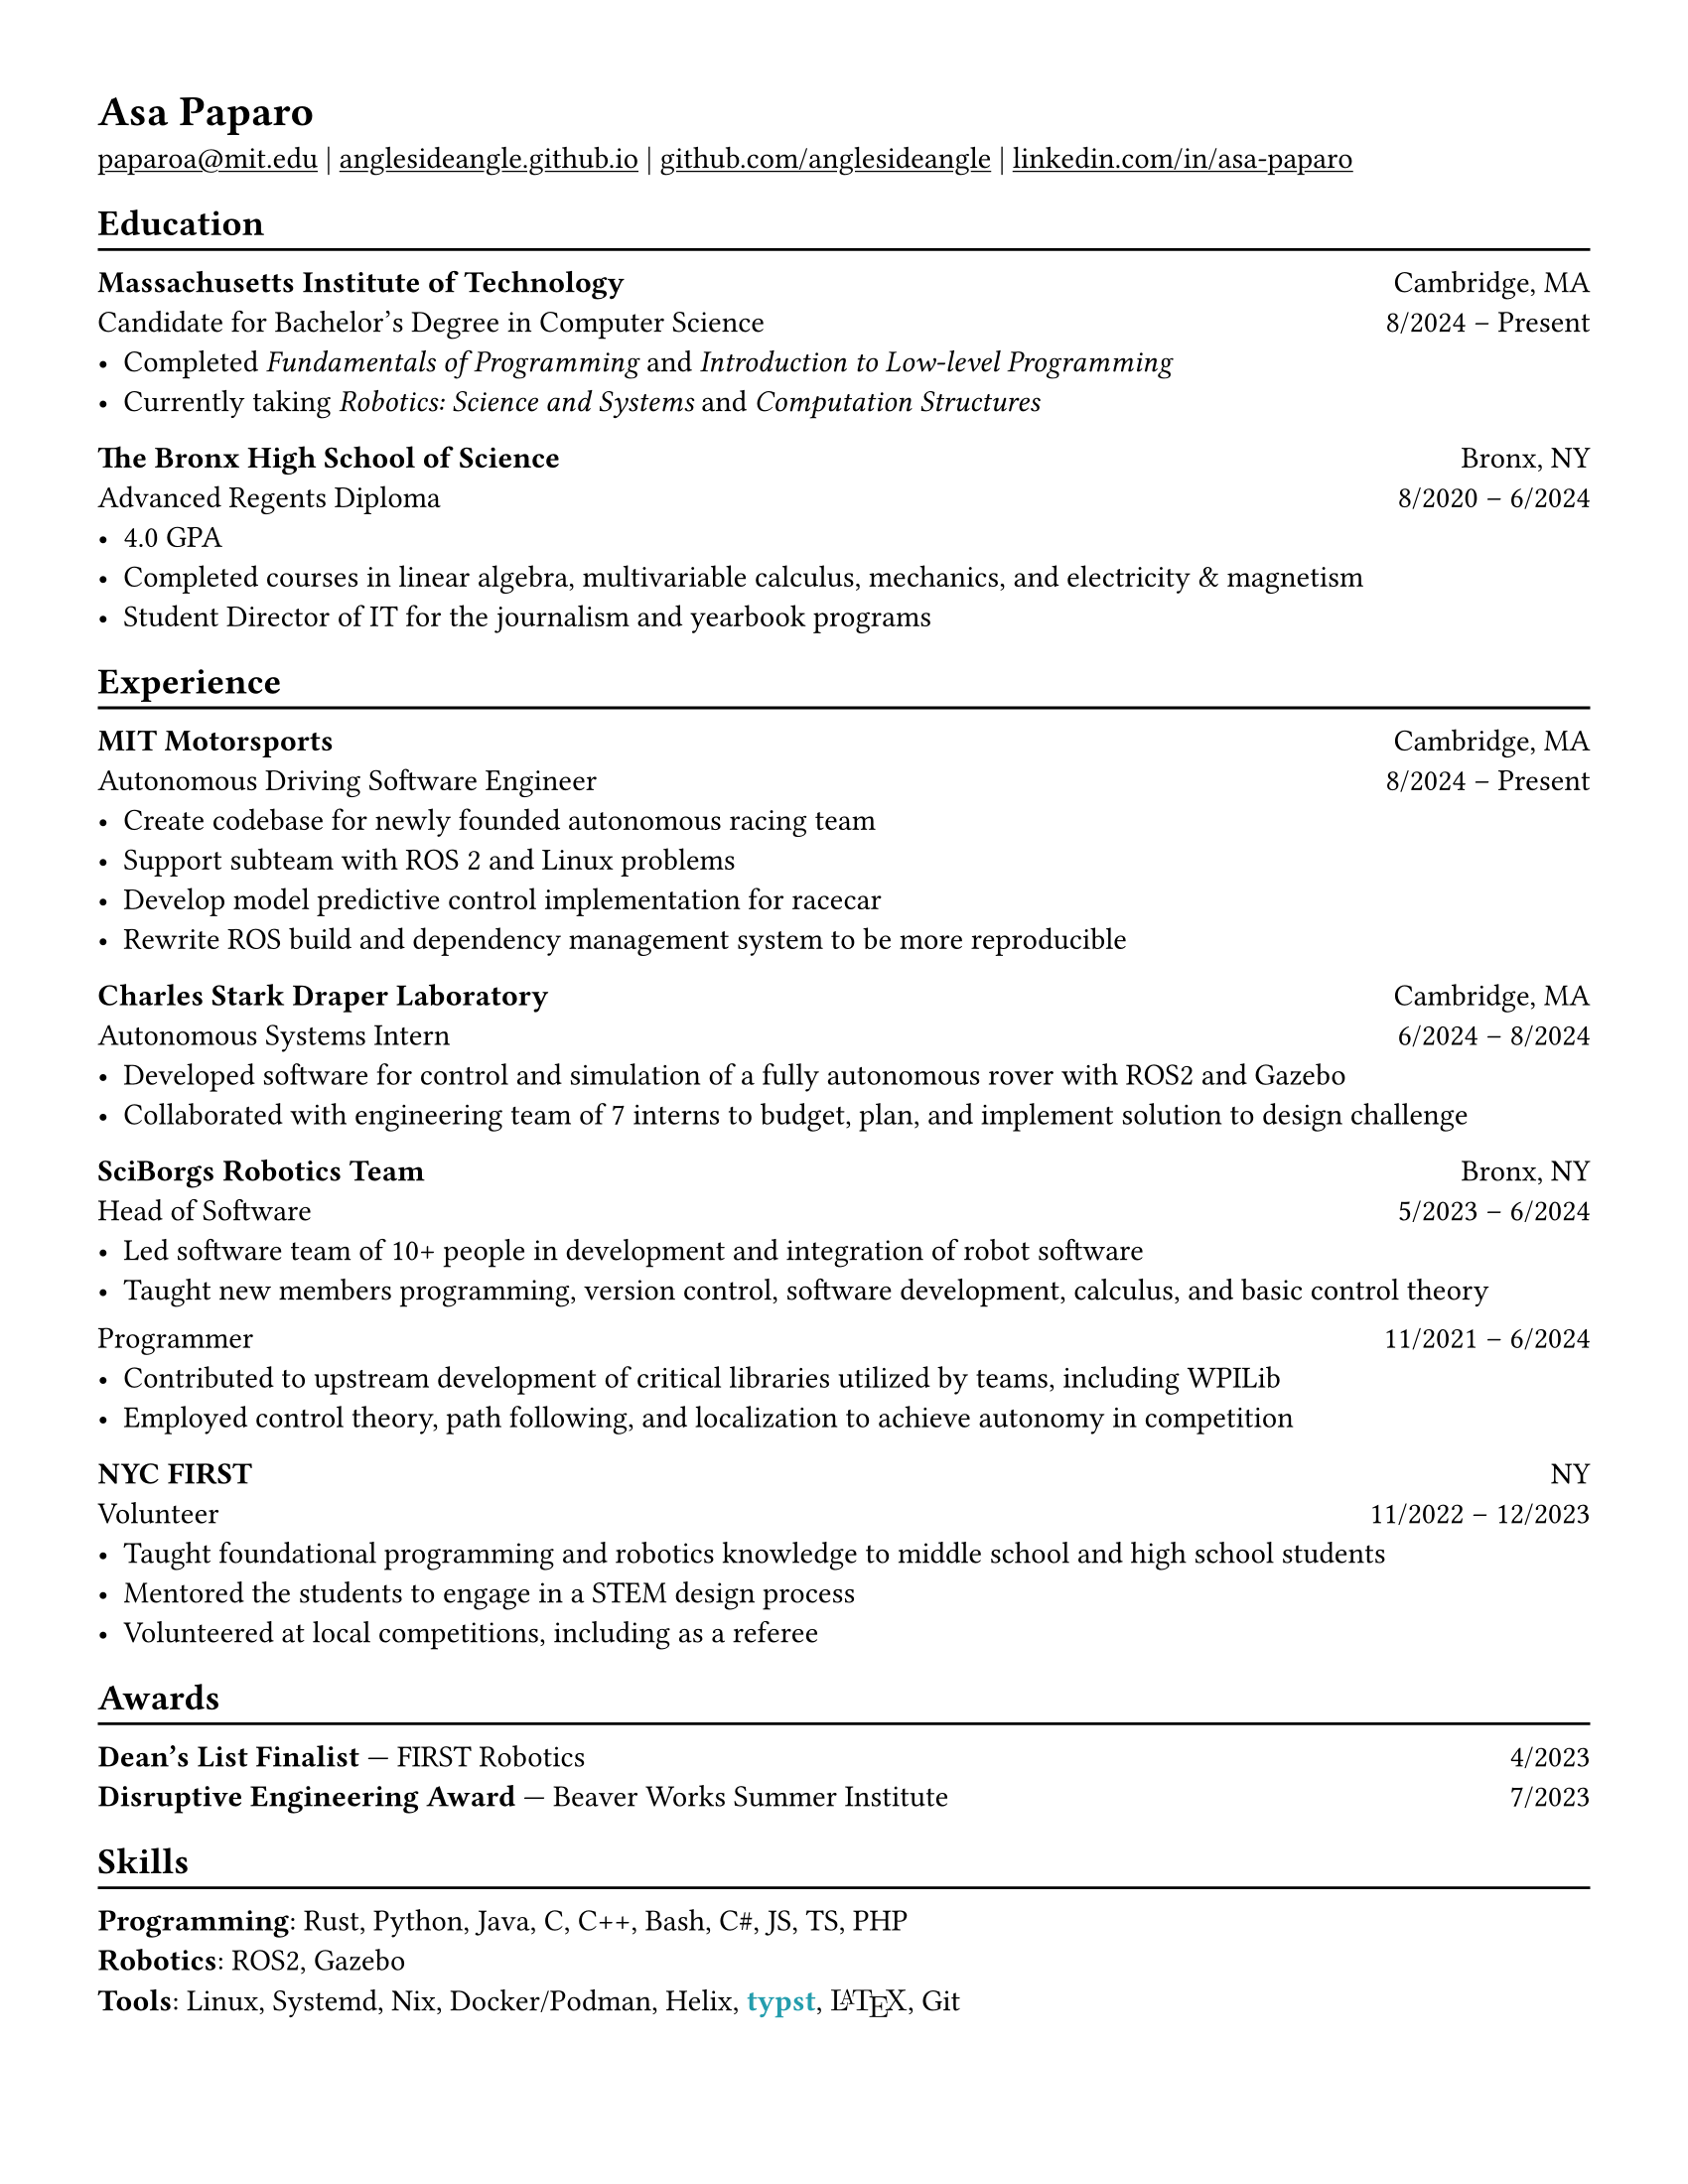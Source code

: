 #set page("us-letter")
#show heading: set text(font: "Libertinus Serif")

#show link: underline

#set text(
  size: 11pt,
)

// Feel free to change the margin below to best fit your own CV
#set page(
  margin: (x: 1.25cm, y: 1.25cm),
  // margin: (x: 0.4in, y: 0.2in)
)

#set par(justify: true)

#let linebreak() = {v(-3pt); line(length: 100%); v(-5pt)}

= Asa Paparo

#link("mailto:paparoa@mit.edu")[paparoa\@mit.edu]
| #link("https://anglesideangle.github.io/")[anglesideangle.github.io]
| #link("https://github.com/AngleSideAngle")[github.com/anglesideangle]
| #link("https://www.linkedin.com/in/asa-paparo/")[linkedin.com/in/asa-paparo]

== Education
#linebreak()

*Massachusetts Institute of Technology* #h(1fr) Cambridge, MA \
Candidate for Bachelor's Degree in Computer Science #h(1fr) 8/2024 -- Present \
- Completed _Fundamentals of Programming_ and _Introduction to Low-level Programming_
- Currently taking _Robotics: Science and Systems_ and _Computation Structures_
// - Programmer on the MIT Motorsports FSAE team

*The Bronx High School of Science* #h(1fr) Bronx, NY \
Advanced Regents Diploma #h(1fr) 8/2020 -- 6/2024 \
- 4.0 GPA
- Completed courses in linear algebra, multivariable calculus, mechanics, and electricity & magnetism
- Student Director of IT for the journalism and yearbook programs

== Experience
#linebreak()

*MIT Motorsports* #h(1fr) Cambridge, MA \
Autonomous Driving Software Engineer #h(1fr) 8/2024 -- Present \
- Create codebase for newly founded autonomous racing team
- Support subteam with ROS 2 and Linux problems
- Develop model predictive control implementation for racecar
- Rewrite ROS build and dependency management system to be more reproducible

*Charles Stark Draper Laboratory* #h(1fr) Cambridge, MA \
Autonomous Systems Intern #h(1fr) 6/2024 -- 8/2024 \
- Developed software for control and simulation of a fully autonomous rover with ROS2 and Gazebo
- Collaborated with engineering team of 7 interns to budget, plan, and implement solution to design challenge

// *Beaver Works Summer Institute* #h(1fr) Cambridge, MA \
// Autonomous RACECAR Competitor #h(1fr) 7/2023 -- 7/2023 \
// - Led and supported 3 person team to honorable mention in the Grand Prix
// - Rewrote part of the course’s core library to improve efficiency for all competing and future teams
// - Implemented real time autonomous control of small vehicle with ackermann steering
// - Researched particle filtering based SLAM and autonomous navigation using LIDAR and IMU sensors

*SciBorgs Robotics Team* #h(1fr) Bronx, NY \
Head of Software #h(1fr) 5/2023 -- 6/2024 \
- Led software team of 10+ people in development and integration of robot software
- Taught new members programming, version control, software development, calculus, and basic control theory
// - Maintained robotics codebases with a team using Java and Git
// - Contributed to upstream development of critical libraries utilized by teams, including WPILib
// - Employed and learned control theory, path following, and localization to achieve autonomy in competition
#{v(-3pt)} Programmer #h(1fr) 11/2021 -- 6/2024 \
// - Maintained robotics codebases with a team using Java and Git
- Contributed to upstream development of critical libraries utilized by teams, including WPILib
- Employed control theory, path following, and localization to achieve autonomy in competition

// *Bronx Science Journalism/Yearbook* #h(1fr) Bronx, NY \
// Student Director of IT #h(1fr) 9/2022 -- 6/2024 \
// - Maintained a production LAMP server utilizing bash, Ubuntu, Systemd, Apache, PHP, and Podman
// - Published articles for the school newspaper and yearbook

*NYC FIRST* #h(1fr) NY \
Volunteer #h(1fr) 11/2022 -- 12/2023 \
- Taught foundational programming and robotics knowledge to middle school and high school students
- Mentored the students to engage in a STEM design process
- Volunteered at local competitions, including as a referee

== Awards
#linebreak()

*Dean's List Finalist* --- FIRST Robotics #h(1fr) 4/2023 \
*Disruptive Engineering Award* --- Beaver Works Summer Institute  #h(1fr) 7/2023

== Skills
#linebreak()

#let typst  = {
  text(font: "Libertinus Serif", weight: "semibold", fill: eastern)[typst]
}

#let latex = {
    set text(font: "New Computer Modern")
    box(width: 2.55em, {
      [L]
      place(top, dx: 0.3em, text(size: 0.7em)[A])
      place(top, dx: 0.7em)[T]
      place(top, dx: 1.26em, dy: 0.22em)[E]
      place(top, dx: 1.8em)[X]
    })
}

*Programming*: Rust, Python, Java, C, C++, Bash, C\#, JS, TS, PHP \
*Robotics*: ROS2, Gazebo  \
*Tools*: Linux, Systemd, Nix, Docker/Podman, Helix, #typst, #latex, Git

